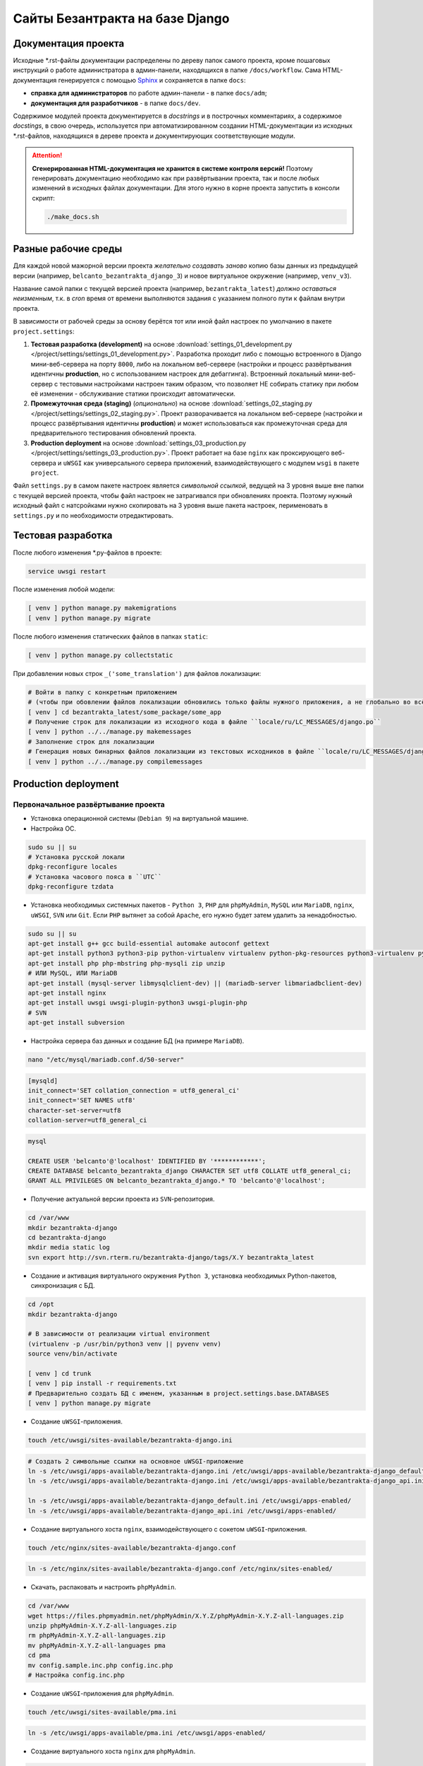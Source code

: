 ################################
Сайты Безантракта на базе Django
################################

********************
Документация проекта
********************
Исходные \*.rst-файлы документации распределены по дереву папок самого проекта, кроме пошаговых инструкций о работе администратора в админ-панели, находящихся в папке ``/docs/workflow``. Сама HTML-документация генерируется с помощью `Sphinx <http://www.sphinx-doc.org/>`_ и сохраняется в папке ``docs``:

* **справка для администраторов** по работе админ-панели - в папке ``docs/adm``;
* **документация для разработчиков** - в папке ``docs/dev``.

Содержимое модулей проекта документируется в *docstrings* и в построчных комментариях, а содержимое *docstings*, в свою очередь, используется при автоматизированном создании HTML-документации из исходных \*.rst-файлов, находящихся в дереве проекта и документирующих соответствующие модули.

.. attention:: **Сгенерированная HTML-документация не хранится в системе контроля версий!** Поэтому генерировать документацию необходимо как при развёртывании проекта, так и после любых изменений в исходных файлах документации. Для этого нужно в корне проекта запустить в консоли скрипт:

  .. code-block:: bash

    ./make_docs.sh

********************
Разные рабочие среды
********************
Для каждой новой мажорной версии проекта *желательно создавать заново* копию базы данных из предыдущей версии (например, ``belcanto_bezantrakta_django_3``) и новое виртуальное окружение (например, ``venv_v3``).

Название самой папки с текущей версией проекта (например, ``bezantrakta_latest``) *должно оставаться неизменным*, т.к. в *cron* время от времени выполняются задания с указанием полного пути к файлам внутри проекта.

В зависимости от рабочей среды за основу берётся тот или иной файл настроек по умолчанию в пакете ``project.settings``:

#. **Тестовая разработка (development)** на основе :download:`settings_01_development.py </project/settings/settings_01_development.py>`. Разработка проходит либо с помощью встроенного в Django мини-веб-сервера на порту ``8000``, либо на локальном веб-сервере (настройки и процесс развёртывания идентичны **production**, но с использованием настроек для дебаггинга). Встроенный локальный мини-веб-сервер с тестовыми настройками настроен таким образом, что позволяет НЕ собирать статику при любом её изменении - обслуживание статики происходит автоматически.
#. **Промежуточная среда (staging)** (*опционально*) на основе :download:`settings_02_staging.py </project/settings/settings_02_staging.py>`. Проект разворачивается на локальном веб-сервере (настройки и процесс развёртывания идентичны **production**) и может использоваться как промежуточная среда для предварительного тестирования обновлений проекта.
#. **Production deployment** на основе :download:`settings_03_production.py </project/settings/settings_03_production.py>`. Проект работает на базе ``nginx`` как проксирующего веб-сервера и ``uWSGI`` как универсального сервера приложений, взаимодействующего с модулем ``wsgi`` в пакете ``project``.

Файл ``settings.py`` в самом пакете настроек является *символьной ссылкой*, ведущей на 3 уровня выше вне папки с текущей версией проекта, чтобы файл настроек не затрагивался при обновлениях проекта. Поэтому нужный исходный файл с натсройками нужно скопировать на 3 уровня выше пакета настроек, перименовать в ``settings.py`` и по необходимости отредактировать.

*******************
Тестовая разработка
*******************
После любого изменения \*.py-файлов в проекте:

.. code-block:: bash

  service uwsgi restart

После изменения любой модели:

.. code-block:: bash

  [ venv ] python manage.py makemigrations
  [ venv ] python manage.py migrate

После любого изменения статических файлов в папках ``static``:

.. code-block:: bash

  [ venv ] python manage.py collectstatic

При добавлении новых строк ``_('some_translation')`` для файлов локализации:

.. code-block:: bash

  # Войти в папку с конкретным приложением
  # (чтобы при обовлении файлов локализации обновились только файлы нужного приложения, а не глобально во всём проекте)
  [ venv ] cd bezantrakta_latest/some_package/some_app
  # Получение строк для локализации из исходного кода в файле ``locale/ru/LC_MESSAGES/django.po``
  [ venv ] python ../../manage.py makemessages
  # Заполнение строк для локализации
  # Генерация новых бинарных файлов локализации из текстовых исходников в файле ``locale/ru/LC_MESSAGES/django.mo``
  [ venv ] python ../../manage.py compilemessages

*********************
Production deployment
*********************

Первоначальное развёртывание проекта
====================================

* Установка операционной системы (``Debian 9``) на виртуальной машине.

* Настройка ОС.

.. code-block:: bash

  sudo su || su
  # Установка русской локали
  dpkg-reconfigure locales
  # Установка часового пояса в ``UTC``
  dpkg-reconfigure tzdata

* Установка необходимых системных пакетов - ``Python 3``, ``PHP`` для ``phpMyAdmin``, ``MySQL`` или ``MariaDB``, ``nginx``, ``uWSGI``, ``SVN`` или ``Git``. Если ``PHP`` вытянет за собой ``Apache``, его нужно будет затем удалить за ненадобностью.

.. code-block:: bash

  sudo su || su
  apt-get install g++ gcc build-essential automake autoconf gettext
  apt-get install python3 python3-pip python-virtualenv virtualenv python-pkg-resources python3-virtualenv python3-dev libpython3-dev python-imaging libjpeg-dev python3-lxml python3-dev libffi-dev
  apt-get install php php-mbstring php-mysqli zip unzip
  # ИЛИ MySQL, ИЛИ MariaDB
  apt-get install (mysql-server libmysqlclient-dev) || (mariadb-server libmariadbclient-dev)
  apt-get install nginx
  apt-get install uwsgi uwsgi-plugin-python3 uwsgi-plugin-php
  # SVN
  apt-get install subversion

* Настройка сервера баз данных и создание БД (на примере ``MariaDB``).

.. code-block:: mysql

  nano "/etc/mysql/mariadb.conf.d/50-server"

.. code-block:: ini

  [mysqld]
  init_connect='SET collation_connection = utf8_general_ci'
  init_connect='SET NAMES utf8'
  character-set-server=utf8
  collation-server=utf8_general_ci

.. code-block:: mysql

  mysql

  CREATE USER 'belcanto'@'localhost' IDENTIFIED BY '************';
  CREATE DATABASE belcanto_bezantrakta_django CHARACTER SET utf8 COLLATE utf8_general_ci;
  GRANT ALL PRIVILEGES ON belcanto_bezantrakta_django.* TO 'belcanto'@'localhost';

* Получение актуальной версии проекта из ``SVN``-репозитория.

.. code-block:: bash

  cd /var/www
  mkdir bezantrakta-django
  cd bezantrakta-django
  mkdir media static log
  svn export http://svn.rterm.ru/bezantrakta-django/tags/X.Y bezantrakta_latest

* Создание и активация виртуального окружения ``Python 3``, установка необходимых Python-пакетов, синхронизация с БД.

.. code-block:: bash

  cd /opt
  mkdir bezantrakta-django

  # В зависимости от реализации virtual environment
  (virtualenv -p /usr/bin/python3 venv || pyvenv venv)
  source venv/bin/activate

  [ venv ] cd trunk
  [ venv ] pip install -r requirements.txt
  # Предварительно создать БД с именем, указанным в project.settings.base.DATABASES
  [ venv ] python manage.py migrate

* Создание ``uWSGI``-приложения.

.. code-block:: bash

  touch /etc/uwsgi/sites-available/bezantrakta-django.ini

.. code-block:: ini
  :caption: bezantrakta-django.ini

  [uwsgi]
  project = /var/www/bezantrakta-django/bezantrakta_latest
  chdir = %(project)

  plugin = python3
  pythonpath = %(project)
  virtualenv = /opt/bezantrakta-django/venv
  module = project.wsgi:application

  master = true
  workers = 64

  harakiri = 60
  harakiri-verbose = true

  cheaper-algo = spare
  cheaper = 8
  cheaper-initial = 8
  cheaper-step = 4
  cheaper-idle = 60
  cheaper-overload = 30

  vacuum = true

.. code-block:: bash

  # Создать 2 символьные ссылки на основное uWSGI-приложение
  ln -s /etc/uwsgi/apps-available/bezantrakta-django.ini /etc/uwsgi/apps-available/bezantrakta-django_default.ini
  ln -s /etc/uwsgi/apps-available/bezantrakta-django.ini /etc/uwsgi/apps-available/bezantrakta-django_api.ini

  ln -s /etc/uwsgi/apps-available/bezantrakta-django_default.ini /etc/uwsgi/apps-enabled/
  ln -s /etc/uwsgi/apps-available/bezantrakta-django_api.ini /etc/uwsgi/apps-enabled/

* Создание виртуального хоста ``nginx``, взаимодействующего с сокетом ``uWSGI``-приложения.

.. code-block:: bash

  touch /etc/nginx/sites-available/bezantrakta-django.conf

.. code-block:: nginx
  :caption: bezantrakta-django.conf

  upstream bezantrakta-django_default {
      server unix:/run/uwsgi/app/bezantrakta-django_default/socket;
  }

  upstream bezantrakta-django_api {
      server unix:/run/uwsgi/app/bezantrakta-django_api/socket;
  }

  server {
      listen 80;
      listen [::]:80;
      root /var/www/bezantrakta-django/bezantrakta_latest;
      server_name bezantrakta.ru *.bezantrakta.ru;

      client_body_buffer_size 10M;
      client_max_body_size    10M;

      access_log /var/log/nginx/bezantrakta-django.access.log;
      error_log  /var/log/nginx/bezantrakta-django.error.log info;

      location /static/ {
          alias /var/www/bezantrakta-django/static/;
          access_log off;
          expires 3600;
      }

      location /media/ {
          alias /var/www/bezantrakta-django/media/;
          access_log off;
          expires 3600;
      }

      location /api/ {
          uwsgi_pass bezantrakta-django_api;
          include uwsgi_params;
          uwsgi_ignore_client_abort on;
      }

      location / {
          uwsgi_pass bezantrakta-django_default;
          include uwsgi_params;
          uwsgi_ignore_client_abort on;
      }
  }

  server {
      listen 80;
      listen [::]:80;
      server_name www.bezantrakta.ru;
      return 301 http://bezantrakta.ru$request_uri;
  }
  #server {
  #    listen 80;
  #    listen [::]:80;
  #    server_name ~^www\.(?<subdomain>\w+)\.bezantrakta.ru$;
  #    return 301 http://$subdomain.bezantrakta.ru$request_uri;
  #}

.. code-block:: bash

  ln -s /etc/nginx/sites-available/bezantrakta-django.conf /etc/nginx/sites-enabled/

* Скачать, распаковать и настроить ``phpMyAdmin``.

.. code-block:: bash

  cd /var/www
  wget https://files.phpmyadmin.net/phpMyAdmin/X.Y.Z/phpMyAdmin-X.Y.Z-all-languages.zip
  unzip phpMyAdmin-X.Y.Z-all-languages.zip
  rm phpMyAdmin-X.Y.Z-all-languages.zip
  mv phpMyAdmin-X.Y.Z-all-languages pma
  cd pma
  mv config.sample.inc.php config.inc.php
  # Настройка config.inc.php

* Создание ``uWSGI``-приложения для ``phpMyAdmin``.

.. code-block:: bash

  touch /etc/uwsgi/sites-available/pma.ini

.. code-block:: ini
  :caption: pma.ini

  [uwsgi]
  project = /var/www/pma
  chdir   = %(project)

  plugin      = php
  php-docroot = %(project)
  php-set     = date.timezone=Europe/Moscow
  php-set     = log_errors=1

  master  = true
  workers = 8
  cheaper = 2
  idle    = 30
  vacuum  = 1
  buffer-size = 65535

.. code-block:: bash

  ln -s /etc/uwsgi/apps-available/pma.ini /etc/uwsgi/apps-enabled/

* Создание виртуального хоста ``nginx`` для ``phpMyAdmin``.

.. code-block:: bash

  touch /etc/nginx/sites-available/pma.conf

.. code-block:: nginx
  :caption: pma.conf

  server {
      listen 80;
      listen [::]:80;
      server_name pma.bezantrakta.ru;
      root        /var/www/pma;
      access_log  /var/www/pma/log/access.log;
      error_log   /var/www/pma/log/error.log;

      location / {
          index index.php;
          try_files $uri $uri/ /index.php?q=$uri&$args;
      }

      location ~ \.php {
          include uwsgi_params;
          uwsgi_modifier1 14;
          uwsgi_pass unix:/run/uwsgi/app/pma/socket;
      }

      location ~\* \.($media_extensions)$ {
          root /var/www/pma;
          access_log off;
          expires 7d;
      }
  }

.. code-block:: bash

  ln -s /etc/nginx/sites-available/pma.conf /etc/nginx/sites-enabled/

.. important:: Рекомендуется в **production deployment** НЕ указывать в файле ``/etc/hosts`` все адреса сайтов, работающих локально на этой машине, и использовать вместо этого настройки на уровне **DNS**, чтобы у администраторов админ-панели сайта была возможность самостоятельно создать новый сайт в каком-то городе, наполнить его содержимым и опубликовать.

* Перезапуск ``nginx`` и ``uWSGI``, проверка работоспособности проекта.

.. code-block:: bash

  service nginx configtest
  service nginx restart

  service uwsgi restart

* Создание в *cron* периодически запускаемых заданий, необходимых для работы проекта:

.. code-block:: bash
  :caption: Редактирование *cron*-заданий для пользователя ``www-data``

  crontab -u www-data -e
  # Ctrl+O для сохранения изменений
  # Ctrl+X для выхода из редактора

.. code-block:: bash
  :caption: Внесение кода для запуска заданий в редакторе

  # Явное задание интерпретатора bash для правильной работы заданий в virtualenv
  SHELL=/bin/bash
  # Импорт схем залов, групп и событий из активных сервисов продажи билетов
  0,15,30,45  * * * * source /opt/bezantrakta-django/venv_v3/bin/activate && python /var/www/bezantrakta-django/bezantrakta_latest/manage.py ts_discover
  # Проверка НЕуспешно завершённых онлайн-оплат
  10,25,40,55 * * * * source /opt/bezantrakta-django/venv_v3/bin/activate && python /var/www/bezantrakta-django/bezantrakta_latest/manage.py ps_checkup

Обновление ранее развёрнутого проекта
=====================================

Под ``X.Y`` понимается текущая новая версия проекта для обновления.

* Получение актуальной версии проекта из ``SVN``-репозитория.

.. code-block:: bash

  cd /var/www/bezantrakta-django
  svn export http://svn.rterm.ru/bezantrakta-django/tags/X.Y X.Y
  chown -R www-data:www-data X.Y

* Замена папки проекта со старой на новую, перезапуск ``nginx`` и ``uWSGI``.

.. code-block:: bash

  mv bezantrakta_latest bezantrakta_old && mv X.Y bezantrakta_latest && service nginx restart && service uwsgi restart

* Проверка работоспособности проекта. В случае успеха старую версию проекта в ``bezantrakta_old`` можно удалить.

.. code-block:: bash

  rm -rf bezantrakta_old
